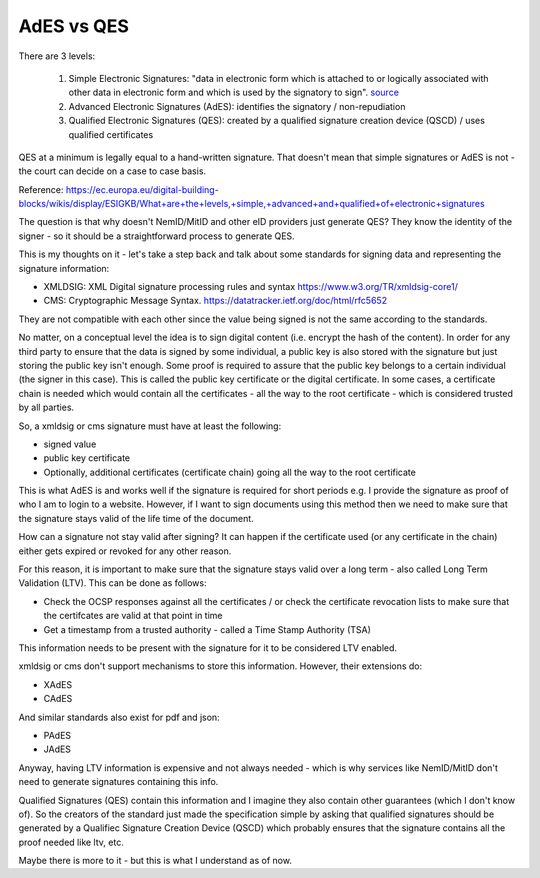 AdES vs QES
===========

.. post:: 08/08/2022
   :tags: signatures

There are 3 levels:

  #. Simple Electronic Signatures: "data in electronic form which is attached to or logically associated with other data in electronic form and which is used by the signatory to sign". `source`_ 

  #. Advanced Electronic Signatures (AdES): identifies the signatory / non-repudiation

  #. Qualified Electronic Signatures (QES): created by a qualified signature creation device (QSCD) / uses qualified certificates

QES at a minimum is legally equal to a hand-written signature. That doesn't mean that simple signatures or AdES is not - the court can decide on a case to case basis.


Reference: https://ec.europa.eu/digital-building-blocks/wikis/display/ESIGKB/What+are+the+levels,+simple,+advanced+and+qualified+of+electronic+signatures

.. _source: https://eur-lex.europa.eu/legal-content/EN/TXT/HTML/?uri=CELEX:32014R0910&from=EN#d1e791-73-1#:~:text=%E2%80%98electronic%20signature%E2%80%99%20means%20data%20in%20electronic%20form

The question is that why doesn't NemID/MitID and other eID providers just generate QES? They know the identity of the signer - so it should be a straightforward process to generate QES.

This is my thoughts on it - let's take a step back and talk about some standards for signing data and representing the signature information:

- XMLDSIG: XML Digital signature processing rules and syntax https://www.w3.org/TR/xmldsig-core1/
- CMS: Cryptographic Message Syntax. https://datatracker.ietf.org/doc/html/rfc5652

They are not compatible with each other since the value being signed is not the same according to the standards.

No matter, on a conceptual level the idea is to sign digital content (i.e.
encrypt the hash of the content). In order for any third party to ensure that
the data is signed by some individual, a public key is also stored with the
signature but just storing the public key isn't enough. Some proof is required
to assure that the public key belongs to a certain individual (the signer in
this case). This is called the public key certificate or the digital
certificate. In some cases, a certificate chain is needed which would contain
all the certificates - all the way to the root certificate - which is considered
trusted by all parties.

So, a xmldsig or cms signature must have at least the following:

- signed value
- public key certificate
- Optionally, additional certificates (certificate chain) going all the way to the root certificate

This is what AdES is and works well if the signature is required for short
periods e.g. I provide the signature as proof of who I am to login to a website.
However, if I want to sign documents using this method then we need to make sure
that the signature stays valid of the life time of the document.

How can a signature not stay valid after signing? It can happen if the certificate used (or any certificate in the chain) either gets expired or revoked for any other reason.

For this reason, it is important to make sure that the signature stays valid over a long term - also called Long Term Validation (LTV). This can be done as follows:

- Check the OCSP responses against all the certificates / or check the certificate revocation lists to make sure that the certifcates are valid at that point in time
- Get a timestamp from a trusted authority - called a Time Stamp Authority (TSA)

This information needs to be present with the signature for it to be considered LTV enabled.

xmldsig or cms don't support mechanisms to store this information. However, their extensions do:

- XAdES
- CAdES

And similar standards also exist for pdf and json:

- PAdES
- JAdES

Anyway, having LTV information is expensive and not always needed - which is why services like NemID/MitID don't need to generate signatures containing this info.

Qualified Signatures (QES) contain this information and I imagine they also
contain other guarantees (which I don't know of). So the creators of the
standard just made the specification simple by asking that qualified signatures
should be generated by a Qualifiec Signature Creation Device (QSCD) which
probably ensures that the signature contains all the proof needed like ltv, etc.

Maybe there is more to it - but this is what I understand as of now.
